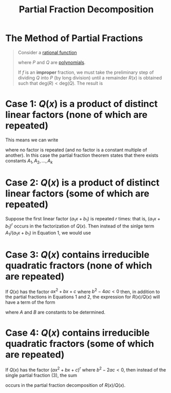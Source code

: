 :PROPERTIES:
:ID:       4c0b44e5-df9d-4676-b5a9-a689a18dcc4f
:END:
#+title: Partial Fraction Decomposition
#+filetags: calculus integration_techniques

* The Method of Partial Fractions
#+begin_quote
Consider a [[id:c562099b-bc16-43f7-aa59-d24718f4e731][rational function]]
\begin{equation*}
f(x) = \frac{P(x)}{Q(x)}
\end{equation*}
where \(P\) and \(Q\) are [[id:4b3a5c7d-3853-4222-b6d3-16e73c922303][polynomials]].

If \(f\) is an *improper* fraction, we must take the preliminary step of dividing \(Q\) into \(P\) (by long division) until a remainder \(R(x)\) is obtained such that \(\text{deg}(R) < \text{deg}(Q)\).
The result is
\begin{equation*}
f(x) = \frac{P(x)}{Q(x)} = S(x) + \frac{R(x)}{Q(x)}
\end{equation*}
#+end_quote

* Case 1: \(Q(x)\) is a product of distinct linear factors (none of which are repeated)
This means we can write
\begin{equation*}
Q(x) = (a_1x + b_1)(a_2x + b_2)\cdots(a_kx + b_k)
\end{equation*}
where no factor is repeated (and no factor is a constant multiple of another).
In this case the partial fraction theorem states that there exists constants \(A_1,A_2,\ldots,A_k\)
\begin{equation}
\frac{R(x)}{Q(x)} = \frac{A_1}{a_1x + b_1} + \frac{A_2}{a_2x + b_2} + \cdots + \frac{A_k}{a_kx + b_k}
\end{equation}

* Case 2: \(Q(x)\) is a product of distinct linear factors (some of which are repeated)
Suppose the first linear factor \((a_1x + b_1)\) is repeated \(r\) times: that is, \((a_1x + b_1)^r\) occurs in the factorization of \(Q(x)\).
Then instead of the sinlge term \(A_1/(a_1x + b_1)\) in Equation 1, we would use

\begin{equation}
\frac{A_1}{a_1x + b_1} + \frac{A_1}{(a_1x + b_1)^2} + \cdots + \frac{A_r}{(a_1x + b_1)^r}
\end{equation}

* Case 3: \(Q(x)\) contains irreducible quadratic fractors (none of which are repeated)
If \(Q(x)\) has the factor \(ax^2 + bx + c\) where \(b^2-4ac < 0\) then, in addition to the partial fractions in Equations 1 and 2, the expression for \(R(x)/Q(x)\) will have a term of the form
\begin{equation}
\frac{Ax + B}{ax^2+bx+c}
\end{equation}
where \(A\) and \(B\) are constants to be determined.

* Case 4: \(Q(x)\) contains irreducible quadratic fractors (some of which are repeated)
If \(Q(x)\) has the factor \((ax^2+bx+c)^r\) where  \(b^2-2ac < 0\), then instead of the single partial fraction (3), the sum
\begin{equation}
\frac{A_1x+B_1}{ax^2+bx+c} + \frac{A_2x+B_2}{(ax^2+bx+c)^{2}} + \cdots + \frac{A_rx+B_r}{(ax^2+bx+c)^{r}}
\end{equation}
occurs in the partial fraction decomposition of \(R(x)/Q(x)\).
